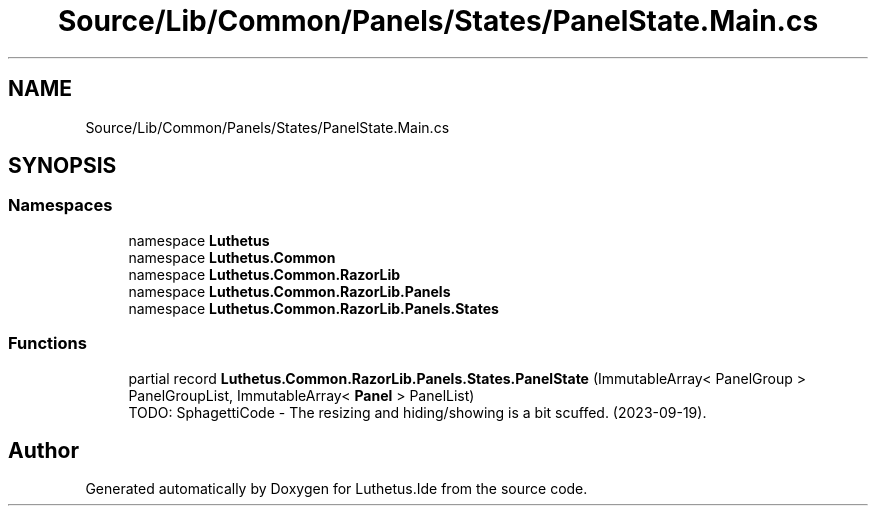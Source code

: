 .TH "Source/Lib/Common/Panels/States/PanelState.Main.cs" 3 "Version 1.0.0" "Luthetus.Ide" \" -*- nroff -*-
.ad l
.nh
.SH NAME
Source/Lib/Common/Panels/States/PanelState.Main.cs
.SH SYNOPSIS
.br
.PP
.SS "Namespaces"

.in +1c
.ti -1c
.RI "namespace \fBLuthetus\fP"
.br
.ti -1c
.RI "namespace \fBLuthetus\&.Common\fP"
.br
.ti -1c
.RI "namespace \fBLuthetus\&.Common\&.RazorLib\fP"
.br
.ti -1c
.RI "namespace \fBLuthetus\&.Common\&.RazorLib\&.Panels\fP"
.br
.ti -1c
.RI "namespace \fBLuthetus\&.Common\&.RazorLib\&.Panels\&.States\fP"
.br
.in -1c
.SS "Functions"

.in +1c
.ti -1c
.RI "partial record \fBLuthetus\&.Common\&.RazorLib\&.Panels\&.States\&.PanelState\fP (ImmutableArray< PanelGroup > PanelGroupList, ImmutableArray< \fBPanel\fP > PanelList)"
.br
.RI "TODO: SphagettiCode - The resizing and hiding/showing is a bit scuffed\&. (2023-09-19)\&. "
.in -1c
.SH "Author"
.PP 
Generated automatically by Doxygen for Luthetus\&.Ide from the source code\&.
